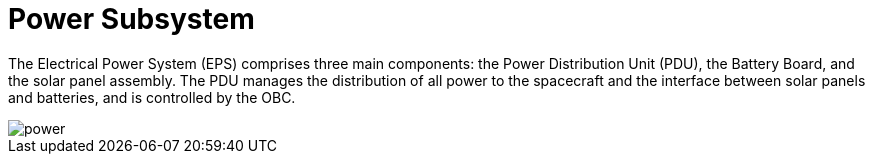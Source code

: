 = Power Subsystem

The Electrical Power System (EPS) comprises three main components: the Power Distribution Unit (PDU), the Battery Board, and the solar panel assembly. The PDU manages the distribution of all power to the spacecraft and the interface between solar panels and batteries, and is controlled by the OBC.

image::power.svg[]